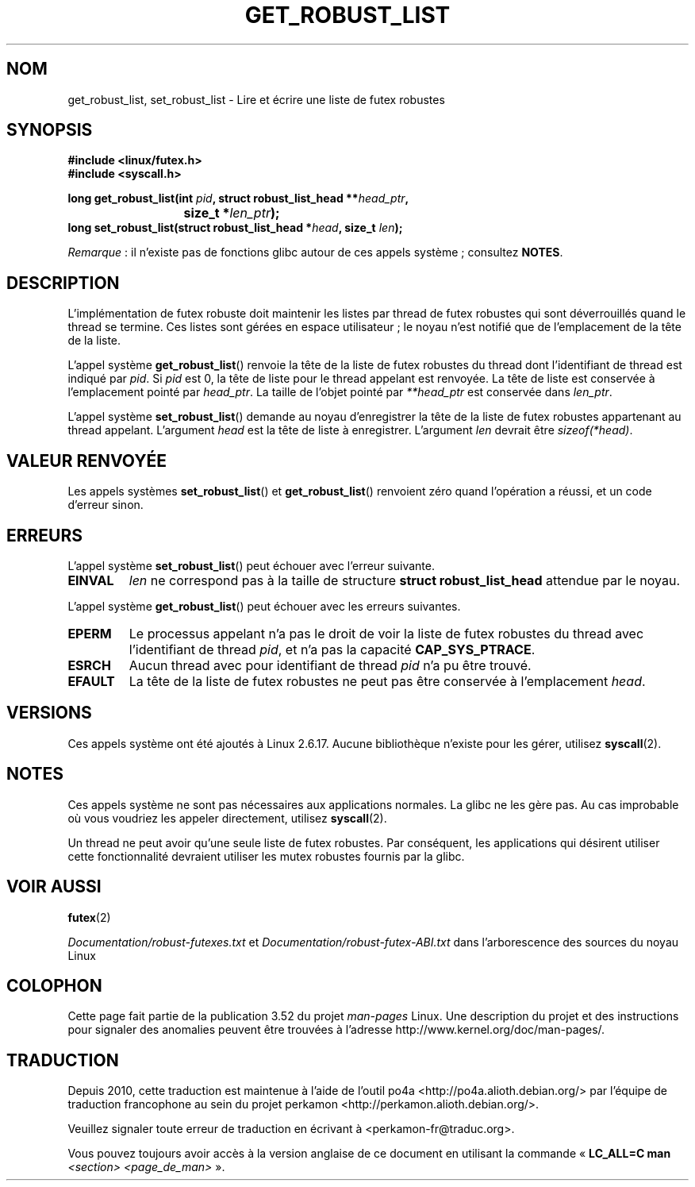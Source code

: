.\" Copyright (C) 2006 Red Hat, Inc. All Rights Reserved.
.\" Written by Ivana Varekova <varekova@redhat.com>
.\"
.\" %%%LICENSE_START(VERBATIM)
.\" Permission is granted to make and distribute verbatim copies of this
.\" manual provided the copyright notice and this permission notice are
.\" preserved on all copies.
.\"
.\" Permission is granted to copy and distribute modified versions of this
.\" manual under the conditions for verbatim copying, provided that the
.\" entire resulting derived work is distributed under the terms of a
.\" permission notice identical to this one.
.\"
.\" Since the Linux kernel and libraries are constantly changing, this
.\" manual page may be incorrect or out-of-date.  The author(s) assume no
.\" responsibility for errors or omissions, or for damages resulting from
.\" the use of the information contained herein.  The author(s) may not
.\" have taken the same level of care in the production of this manual,
.\" which is licensed free of charge, as they might when working
.\" professionally.
.\"
.\" Formatted or processed versions of this manual, if unaccompanied by
.\" the source, must acknowledge the copyright and authors of this work.
.\" %%%LICENSE_END
.\"
.\" FIXME Something could be added to this page (or exit(2))
.\"       about exit_robust_list processing
.\"
.\"*******************************************************************
.\"
.\" This file was generated with po4a. Translate the source file.
.\"
.\"*******************************************************************
.TH GET_ROBUST_LIST 2 "13 juillet 2012" Linux "Appels système Linux"
.SH NOM
get_robust_list, set_robust_list \- Lire et écrire une liste de futex
robustes
.SH SYNOPSIS
.nf
\fB#include <linux/futex.h>\fP
\fB#include <syscall.h>\fP
.sp
\fBlong get_robust_list(int \fP\fIpid\fP\fB, struct robust_list_head **\fP\fIhead_ptr\fP\fB,\fP
\fB			  size_t *\fP\fIlen_ptr\fP\fB);\fP
\fBlong set_robust_list(struct robust_list_head *\fP\fIhead\fP\fB, size_t \fP\fIlen\fP\fB);\fP
.fi

\fIRemarque\fP\ : il n'existe pas de fonctions glibc autour de ces appels
système\ ; consultez \fBNOTES\fP.
.SH DESCRIPTION
L'implémentation de futex robuste doit maintenir les listes par thread de
futex robustes qui sont déverrouillés quand le thread se termine. Ces listes
sont gérées en espace utilisateur\ ; le noyau n'est notifié que de
l'emplacement de la tête de la liste.

L'appel système \fBget_robust_list\fP() renvoie la tête de la liste de futex
robustes du thread dont l'identifiant de thread est indiqué par \fIpid\fP. Si
\fIpid\fP est 0, la tête de liste pour le thread appelant est renvoyée. La tête
de liste est conservée à l'emplacement pointé par \fIhead_ptr\fP. La taille de
l'objet pointé par \fI**head_ptr\fP est conservée dans \fIlen_ptr\fP.

L'appel système \fBset_robust_list\fP() demande au noyau d'enregistrer la tête
de la liste de futex robustes appartenant au thread appelant. L'argument
\fIhead\fP est la tête de liste à enregistrer. L'argument \fIlen\fP devrait être
\fIsizeof(*head)\fP.
.SH "VALEUR RENVOYÉE"
Les appels systèmes \fBset_robust_list\fP() et \fBget_robust_list\fP() renvoient
zéro quand l'opération a réussi, et un code d'erreur sinon.
.SH ERREURS
L'appel système \fBset_robust_list\fP() peut échouer avec l'erreur suivante.
.TP 
\fBEINVAL\fP
\fIlen\fP ne correspond pas à la taille de structure \fBstruct robust_list_head\fP
attendue par le noyau.
.PP
L'appel système \fBget_robust_list\fP() peut échouer avec les erreurs
suivantes.
.TP 
\fBEPERM\fP
Le processus appelant n'a pas le droit de voir la liste de futex robustes du
thread avec l'identifiant de thread \fIpid\fP, et n'a pas la capacité
\fBCAP_SYS_PTRACE\fP.
.TP 
\fBESRCH\fP
Aucun thread avec pour identifiant de thread \fIpid\fP n'a pu être trouvé.
.TP 
\fBEFAULT\fP
La tête de la liste de futex robustes ne peut pas être conservée à
l'emplacement \fIhead\fP.
.SH VERSIONS
Ces appels système ont été ajoutés à Linux\ 2.6.17. Aucune bibliothèque
n'existe pour les gérer, utilisez \fBsyscall\fP(2).
.SH NOTES
Ces appels système ne sont pas nécessaires aux applications normales. La
glibc ne les gère pas. Au cas improbable où vous voudriez les appeler
directement, utilisez \fBsyscall\fP(2).

Un thread ne peut avoir qu'une seule liste de futex robustes. Par
conséquent, les applications qui désirent utiliser cette fonctionnalité
devraient utiliser les mutex robustes fournis par la glibc.
.SH "VOIR AUSSI"
.\" .BR pthread_mutexattr_setrobust_np (3)
\fBfutex\fP(2)

.\" http://lwn.net/Articles/172149/
\fIDocumentation/robust\-futexes.txt\fP et \fIDocumentation/robust\-futex\-ABI.txt\fP
dans l'arborescence des sources du noyau Linux
.SH COLOPHON
Cette page fait partie de la publication 3.52 du projet \fIman\-pages\fP
Linux. Une description du projet et des instructions pour signaler des
anomalies peuvent être trouvées à l'adresse
\%http://www.kernel.org/doc/man\-pages/.
.SH TRADUCTION
Depuis 2010, cette traduction est maintenue à l'aide de l'outil
po4a <http://po4a.alioth.debian.org/> par l'équipe de
traduction francophone au sein du projet perkamon
<http://perkamon.alioth.debian.org/>.
.PP
.PP
Veuillez signaler toute erreur de traduction en écrivant à
<perkamon\-fr@traduc.org>.
.PP
Vous pouvez toujours avoir accès à la version anglaise de ce document en
utilisant la commande
«\ \fBLC_ALL=C\ man\fR \fI<section>\fR\ \fI<page_de_man>\fR\ ».
